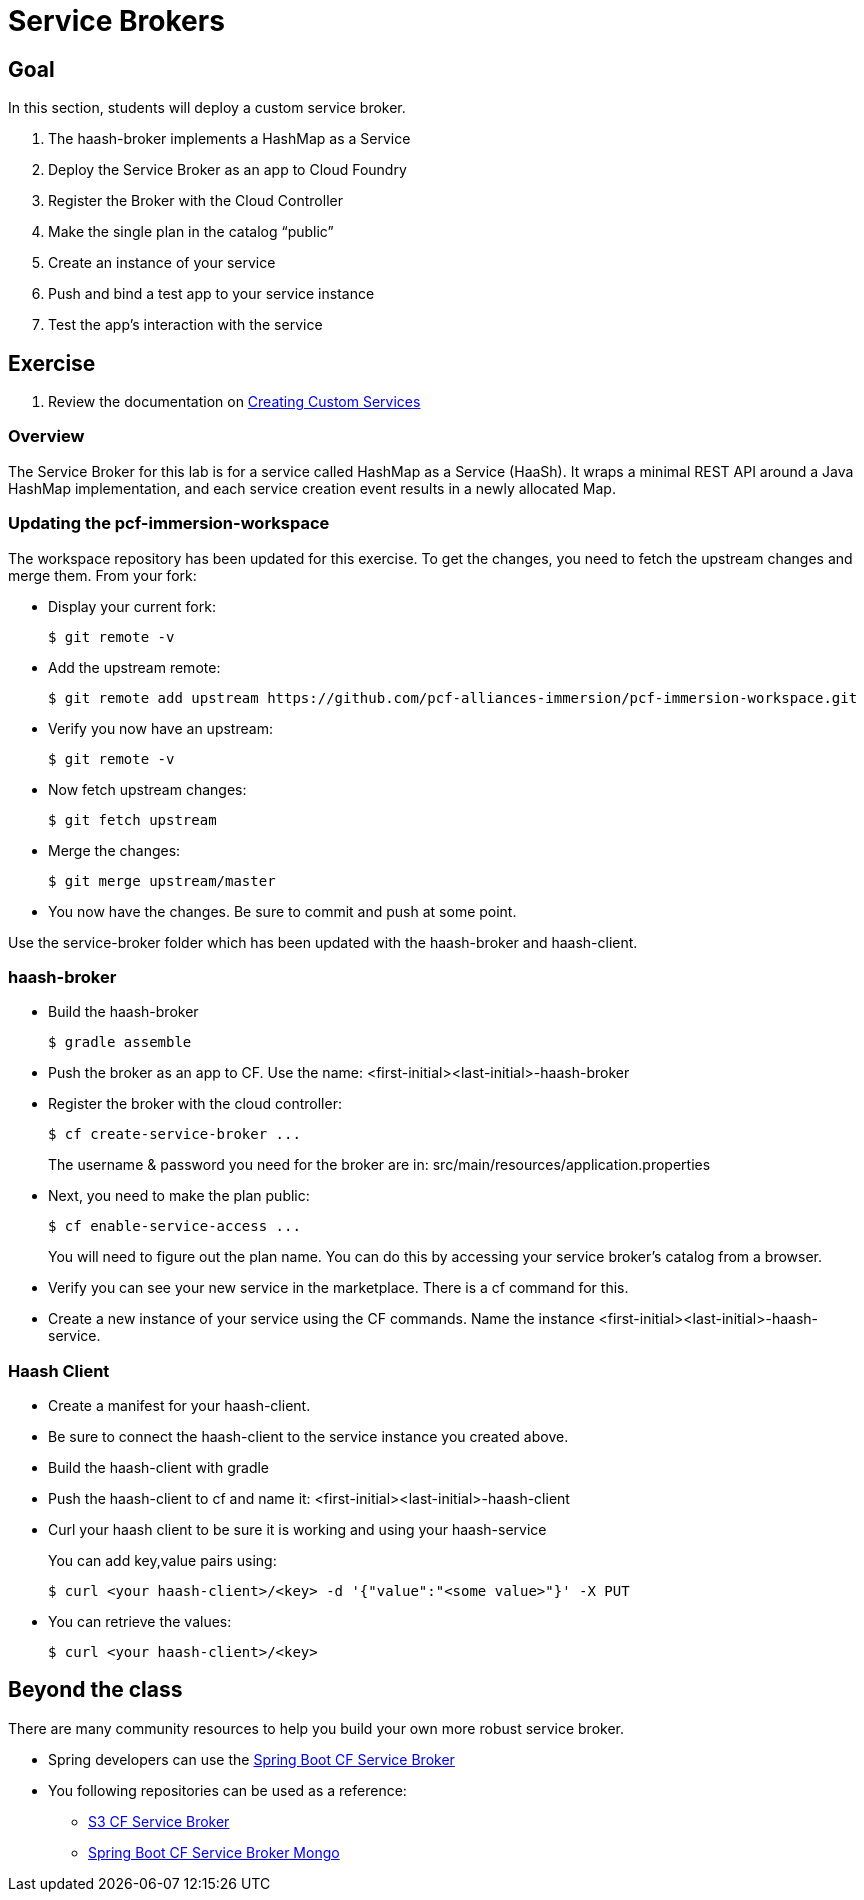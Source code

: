 = Service Brokers

== Goal

In this section, students will deploy a custom service broker.

. The haash-broker implements a HashMap as a Service

. Deploy the Service Broker as an app to Cloud Foundry

. Register the Broker with the Cloud Controller

. Make the single plan in the catalog “public”

. Create an instance of your service

. Push and bind a test app to your service instance

. Test the app’s interaction with the service


== Exercise

. Review the documentation on link:http://docs.pivotal.io/pivotalcf/services/[Creating Custom Services]

=== Overview

The Service Broker for this lab is for a service called HashMap as a Service (HaaSh). It wraps a minimal REST API around a Java HashMap implementation, and each service creation event results in a newly allocated Map.

=== Updating the pcf-immersion-workspace

The workspace repository has been updated for this exercise.  To get the changes, you need to fetch the upstream changes and merge them.  From your fork:

* Display your current fork:
+
[source,bash]
----
$ git remote -v
----
+

* Add the upstream remote:
+
[source,bash]
----
$ git remote add upstream https://github.com/pcf-alliances-immersion/pcf-immersion-workspace.git
----
+

* Verify you now have an upstream:
+
[source,bash]
----
$ git remote -v
----
+

* Now fetch upstream changes:
+
[source,bash]
----
$ git fetch upstream
----
+

* Merge the changes:
+
[source,bash]
----
$ git merge upstream/master
----
+

* You now have the changes.  Be sure to commit and push at some point.

Use the service-broker folder which has been updated with the haash-broker and haash-client.

=== haash-broker

* Build the haash-broker
+
[source,bash]
----
$ gradle assemble
----

* Push the broker as an app to CF.  Use the name: <first-initial><last-initial>-haash-broker

* Register the broker with the cloud controller:
+
[source,bash]
----
$ cf create-service-broker ...
----
+
The username & password you need for the broker are in: src/main/resources/application.properties

* Next, you need to make the plan public:
+
[source,bash]
----
$ cf enable-service-access ...
----
+
You will need to figure out the plan name.  You can do this by accessing your service broker's catalog from a browser.

* Verify you can see your new service in the marketplace.  There is a cf command for this.

* Create a new instance of your service using the CF commands.  Name the instance <first-initial><last-initial>-haash-service.

=== Haash Client

* Create a manifest for your haash-client.

* Be sure to connect the haash-client to the service instance you created above.

* Build the haash-client with gradle

* Push the haash-client to cf and name it: <first-initial><last-initial>-haash-client

* Curl your haash client to be sure it is working and using your haash-service
+
You can add key,value pairs using:
+
[source,bash]
----
$ curl <your haash-client>/<key> -d '{"value":"<some value>"}' -X PUT
----
+

* You can retrieve the values:
+
[source,bash]
----
$ curl <your haash-client>/<key>
----
+


== Beyond the class

There are many community resources to help you build your own more robust service broker.

* Spring developers can use the link:https://github.com/cloudfoundry-community/spring-boot-cf-service-broker[Spring Boot CF Service Broker]

* You following repositories can be used as a reference:
** link:https://github.com/cloudfoundry-community/s3-cf-service-broker[S3 CF Service Broker]
** link:https://github.com/spgreenberg/spring-boot-cf-service-broker-mongo[Spring Boot CF Service Broker Mongo]
